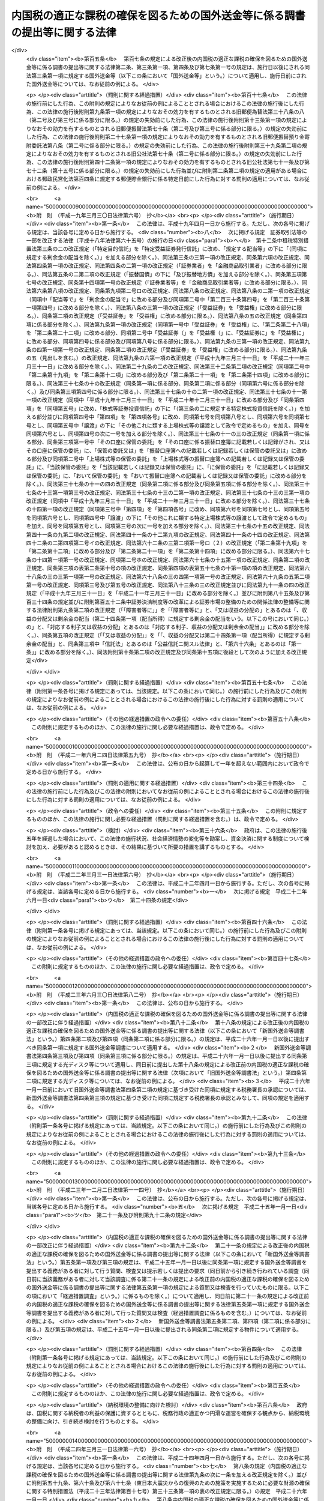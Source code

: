 .. _H09HO110:

============================================================================
内国税の適正な課税の確保を図るための国外送金等に係る調書の提出等に関する法律
============================================================================

.. raw:: html
    
    
    <b>内国税の適正な課税の確保を図るための国外送金等に係る調書の提出等に関する法律<br>
    （平成九年十二月五日法律第百十号）</b><br><br><div align="right">最終改正：平成二四年三月三一日法律第一六号</div><br><div align="right"><table width="" border="0"><tr><td><font color="RED">（最終改正までの未施行法令）</font></td></tr><tr><td><a href="/cgi-bin/idxmiseko.cgi?H_RYAKU=%95%bd%8b%e3%96%40%88%ea%88%ea%81%5a&amp;H_NO=%95%bd%90%ac%93%f1%8f%5c%8e%4f%94%4e%8f%5c%93%f1%8c%8e%93%f1%93%fa%96%40%97%a5%91%e6%95%53%8f%5c%8e%6c%8d%86&amp;H_PATH=/miseko/H09HO110/H23HO114.html" target="inyo">平成二十三年十二月二日法律第百十四号</a></td><td align="right">（未施行）</td></tr><tr></tr><tr><td><a href="/cgi-bin/idxmiseko.cgi?H_RYAKU=%95%bd%8b%e3%96%40%88%ea%88%ea%81%5a&amp;H_NO=%95%bd%90%ac%93%f1%8f%5c%8e%6c%94%4e%8e%4f%8c%8e%8e%4f%8f%5c%88%ea%93%fa%96%40%97%a5%91%e6%8f%5c%98%5a%8d%86&amp;H_PATH=/miseko/H09HO110/H24HO016.html" target="inyo">平成二十四年三月三十一日法律第十六号</a></td><td align="right">（未施行）</td></tr><tr></tr><tr><td align="right">　</td><td></td></tr><tr></tr></table></div>
    <p>
    </p><div class="arttitle"><a name="1000000000000000000000000000000000000000000000000100000000000000000000000000000">（目的）</a>
    </div><div class="item"><b>第一条</b>
    <a name="1000000000000000000000000000000000000000000000000100000000001000000000000000000"></a>
    　この法律は、納税義務者の外国為替その他の対外取引及び国外にある資産の国税当局による把握に資するため、国外送金等に係る調書の提出等に関する制度を整備し、もって所得税、法人税、相続税その他の内国税の適正な課税の確保を図ることを目的とする。
    </div>
    
    <p>
    </p><div class="arttitle"><a name="1000000000000000000000000000000000000000000000000200000000000000000000000000000">（定義）</a>
    </div><div class="item"><b>第二条</b>
    <a name="1000000000000000000000000000000000000000000000000200000000001000000000000000000"></a>
    　この法律において、次の各号に掲げる用語の意義は、当該各号に定めるところによる。
    <div class="number"><b><a name="1000000000000000000000000000000000000000000000000200000000001000000001000000000">一</a>
    </b>
    　国内　この法律の施行地をいう。
    </div>
    <div class="number"><b><a name="1000000000000000000000000000000000000000000000000200000000001000000002000000000">二</a>
    </b>
    　国外　この法律の施行地外の地域をいう。
    </div>
    <div class="number"><b><a name="1000000000000000000000000000000000000000000000000200000000001000000003000000000">三</a>
    </b>
    　金融機関　銀行その他の政令で定める金融機関をいう。
    </div>
    <div class="number"><b><a name="1000000000000000000000000000000000000000000000000200000000001000000004000000000">四</a>
    </b>
    　国外送金　金融機関が行う為替取引によってされる国内から国外へ向けた支払（輸入貨物に係る荷為替手形その他の財務省令で定める書類に基づく取立てによるものを除く。）をいう。
    </div>
    <div class="number"><b><a name="1000000000000000000000000000000000000000000000000200000000001000000005000000000">五</a>
    </b>
    　国外からの送金等の受領　金融機関が行う為替取引によってされる国外から国内へ向けた支払の受領（輸出貨物に係る荷為替手形その他の財務省令で定める書類に基づく取立てによるものを除く。）又は金融機関が行う小切手、為替手形その他これらに準ずるもの（国外において支払がされるものに限る。）の買取りに係る対価の受領（輸出貨物に係る荷為替手形その他の財務省令で定める書類の買取りに係るものを除く。）をいう。
    </div>
    <div class="number"><b><a name="1000000000000000000000000000000000000000000000000200000000001000000006000000000">六</a>
    </b>
    　本人口座　金融機関の営業所又は事務所（国内にあるものに限る。以下「営業所等」という。）に本人の名義で開設され、又は設定されている預金若しくは貯金の口座又は勘定で、当該金融機関の営業所等の長が、政令で定めるところによりその本人の氏名又は名称及び住所（国内に住所を有しない者にあっては、財務省令で定める場所）を確認しているものをいう。
    </div>
    </div>
    
    <p>
    </p><div class="arttitle"><a name="1000000000000000000000000000000000000000000000000300000000000000000000000000000">（国外送金等をする者の告知書の提出等）</a>
    </div><div class="item"><b>第三条</b>
    <a name="1000000000000000000000000000000000000000000000000300000000001000000000000000000"></a>
    　国外送金又は国外からの送金等の受領をする者（<a href="/cgi-bin/idxrefer.cgi?H_FILE=%8f%ba%8e%6c%81%5a%96%40%8e%4f%8e%6c&amp;REF_NAME=%96%40%90%6c%90%c5%96%40&amp;ANCHOR_F=&amp;ANCHOR_T=" target="inyo">法人税法</a>
    （昭和四十年法律第三十四号）別表第一に掲げる法人、銀行、金融商品取引業者その他の政令で定めるもの（次条第一項において「公共法人等」という。）を除く。）は、その国外送金又は国外からの送金等の受領（以下「国外送金等」という。）がそれぞれ特定送金又は特定受領に該当する場合を除き、次の各号に掲げる場合の区分に応じ当該各号に定める事項を記載した告知書を、その国外送金等をする際、その国外送金等に係る為替取引又は買取り（前条第五号に規定する買取りをいう。以下この項において同じ。）に係る金融機関の営業所等（以下この条において「国外送金等に係る金融機関の営業所等」という。）の長に対し（当該国外送金等に係る為替取引又は買取りが当該国外送金等に係る金融機関の営業所等以外の金融機関の営業所等の長による取次ぎその他の政令で定める行為に基づいて行われる場合には、当該行為をする金融機関の営業所等の長（以下「取次ぎ等に係る金融機関の営業所等の長」という。）を経由して、当該国外送金等に係る金融機関の営業所等の長に対し）提出しなければならない。この場合において、当該告知書の提出をする者は、当該告知書の提出をする金融機関の営業所等の長（取次ぎ等に係る金融機関の営業所等の長を経由して当該告知書の提出をする場合には、当該取次ぎ等に係る金融機関の営業所等の長。以下この項において同じ。）にその者の住民票の写し、法人の登記事項証明書その他の政令で定める書類を提示しなければならないものとし、当該告知書の提出を受ける金融機関の営業所等の長は、当該告知書に記載されている氏名又は名称及び住所（国内に住所を有しない者にあっては、財務省令で定める場所。以下この項及び次条第一項において同じ。）を当該書類により確認しなければならないものとする。
    <div class="number"><b><a name="1000000000000000000000000000000000000000000000000300000000001000000001000000000">一</a>
    </b>
    　国外送金をする場合　その者の氏名又は名称及び住所、当該国外送金の原因となる取引又は行為の内容（次条第一項第一号において「送金原因」という。）その他の財務省令で定める事項
    </div>
    <div class="number"><b><a name="1000000000000000000000000000000000000000000000000300000000001000000002000000000">二</a>
    </b>
    　国外からの送金等の受領をする場合　その者の氏名又は名称及び住所その他の財務省令で定める事項
    </div>
    </div>
    <div class="item"><b><a name="1000000000000000000000000000000000000000000000000300000000002000000000000000000">２</a>
    </b>
    　前項に規定する特定送金とは第一号に掲げる国外送金をいい、同項に規定する特定受領とは第二号に掲げる国外からの送金等の受領をいう。
    <div class="number"><b><a name="1000000000000000000000000000000000000000000000000300000000002000000001000000000">一</a>
    </b>
    　その国外送金をする者の本人口座からの振替によりされる国外送金その他これに準ずる国外送金として政令で定めるもの
    </div>
    <div class="number"><b><a name="1000000000000000000000000000000000000000000000000300000000002000000002000000000">二</a>
    </b>
    　その国外からの送金等の受領をする者の本人口座においてされる国外からの送金等の受領その他これに準ずる国外からの送金等の受領として政令で定めるもの
    </div>
    </div>
    <div class="item"><b><a name="1000000000000000000000000000000000000000000000000300000000003000000000000000000">３</a>
    </b>
    　第一項前段の場合において、同項の告知書が取次ぎ等に係る金融機関の営業所等の長に受理されたときは、当該告知書は、その受理された時に国外送金等に係る金融機関の営業所等の長に提出されたものとみなす。
    </div>
    <div class="item"><b><a name="1000000000000000000000000000000000000000000000000300000000004000000000000000000">４</a>
    </b>
    　前項に定めるもののほか、第一項の告知書の提出の特例その他同項の規定の適用に関し必要な事項は、政令で定める。
    </div>
    
    <p>
    </p><div class="arttitle"><a name="1000000000000000000000000000000000000000000000000400000000000000000000000000000">（国外送金等調書の提出）</a>
    </div><div class="item"><b>第四条</b>
    <a name="1000000000000000000000000000000000000000000000000400000000001000000000000000000"></a>
    　金融機関は、その顧客（公共法人等を除く。以下この項において同じ。）が当該金融機関の営業所等を通じてする国外送金等（その金額が政令で定める金額以下のものを除く。）に係る為替取引を行ったときは、その国外送金等ごとに次の各号に掲げる場合の区分に応じ当該各号に定める事項を記載した調書（以下「国外送金等調書」という。）を、その為替取引を行った日として財務省令で定める日の属する月の翌月末日までに、当該為替取引に係る金融機関の営業所等の所在地の所轄税務署長に提出しなければならない。
    <div class="number"><b><a name="1000000000000000000000000000000000000000000000000400000000001000000001000000000">一</a>
    </b>
    　国外送金の場合　その国外送金をした顧客の氏名又は名称、当該顧客の住所、その国外送金をした金額、その国外送金に係る前条第一項の告知書に記載されている送金原因その他の財務省令で定める事項
    </div>
    <div class="number"><b><a name="1000000000000000000000000000000000000000000000000400000000001000000002000000000">二</a>
    </b>
    　国外からの送金等の受領の場合　その国外からの送金等の受領をした顧客の氏名又は名称、当該顧客の住所（国外からの送金等の受領がその者の本人口座においてされた場合には、住所又は当該本人口座が開設されている金融機関の営業所等の名称及び所在地並びに当該本人口座の種類及び番号）、その国外からの送金等の受領をした金額その他の財務省令で定める事項
    </div>
    </div>
    <div class="item"><b><a name="1000000000000000000000000000000000000000000000000400000000002000000000000000000">２</a>
    </b>
    　国外送金等調書を提出すべき金融機関のうち、当該国外送金等調書の提出期限の属する年の前々年の一月一日から十二月三十一日までの間に提出すべきであった国外送金等調書の枚数として財務省令で定めるところにより算出した数が千以上であるものは、前項の規定にかかわらず、その者が国外送金等調書に記載すべきものとされる同項に規定する事項（以下この条において「記載事項」という。）を次に掲げる方法のいずれかにより同項に規定する税務署長に提供しなければならない。
    <div class="number"><b><a name="1000000000000000000000000000000000000000000000000400000000002000000001000000000">一</a>
    </b>
    　財務省令で定めるところによりあらかじめ税務署長に届け出て行う電子情報処理組織（<a href="/cgi-bin/idxrefer.cgi?H_FILE=%95%bd%88%ea%8e%6c%96%40%88%ea%8c%dc%88%ea&amp;REF_NAME=%8d%73%90%ad%8e%e8%91%b1%93%99%82%c9%82%a8%82%af%82%e9%8f%ee%95%f1%92%ca%90%4d%82%cc%8b%5a%8f%70%82%cc%97%98%97%70%82%c9%8a%d6%82%b7%82%e9%96%40%97%a5&amp;ANCHOR_F=&amp;ANCHOR_T=" target="inyo">行政手続等における情報通信の技術の利用に関する法律</a>
    （平成十四年法律第百五十一号）<a href="/cgi-bin/idxrefer.cgi?H_FILE=%95%bd%88%ea%8e%6c%96%40%88%ea%8c%dc%88%ea&amp;REF_NAME=%91%e6%8e%4f%8f%f0%91%e6%88%ea%8d%80&amp;ANCHOR_F=1000000000000000000000000000000000000000000000000300000000001000000000000000000&amp;ANCHOR_T=1000000000000000000000000000000000000000000000000300000000001000000000000000000#1000000000000000000000000000000000000000000000000300000000001000000000000000000" target="inyo">第三条第一項</a>
    に規定する電子情報処理組織をいう。）を使用する方法として財務省令で定める方法
    </div>
    <div class="number"><b><a name="1000000000000000000000000000000000000000000000000400000000002000000002000000000">二</a>
    </b>
    　当該記載事項を記録した光ディスク、磁気テープその他の財務省令で定める記録用の媒体（以下この条において「光ディスク等」という。）を提出する方法
    </div>
    </div>
    <div class="item"><b><a name="1000000000000000000000000000000000000000000000000400000000003000000000000000000">３</a>
    </b>
    　国外送金等調書を提出すべき金融機関（前項の規定に該当する者を除く。）が、政令で定めるところにより第一項に規定する税務署長の承認を受けた場合又は当該国外送金等調書の提出期限の属する年の前年以前の各年のいずれかの年において前項の規定に基づき光ディスク等を提出した場合には、その者が提出すべき国外送金等調書の記載事項を記録した光ディスク等の提出をもって当該国外送金等調書の提出に代えることができる。
    </div>
    <div class="item"><b><a name="1000000000000000000000000000000000000000000000000400000000004000000000000000000">４</a>
    </b>
    　第二項の規定により行われた記載事項の提供及び前項の規定により行われた光ディスク等の提出については、第一項の規定により国外送金等調書の提出が行われたものとみなして、この法律の規定を適用する。
    </div>
    <div class="item"><b><a name="1000000000000000000000000000000000000000000000000400000000005000000000000000000">５</a>
    </b>
    　前三項に定めるもののほか、国外送金等調書の提出の特例その他第一項の規定の適用に関し必要な事項は、政令で定める。
    </div>
    
    <p>
    </p><div class="arttitle"><a name="1000000000000000000000000000000000000000000000000500000000000000000000000000000">（当該職員の質問検査権）</a>
    </div><div class="item"><b>第五条</b>
    <a name="1000000000000000000000000000000000000000000000000500000000001000000000000000000"></a>
    　国税庁、国税局又は税務署の当該職員は、国外送金等調書の提出に関する調査について必要があるときは、当該国外送金等調書を提出する義務がある者（当該国外送金等調書に係る取次ぎ等に係る金融機関の営業所等の長を含む。）に質問し、又はその者の国外送金等に係る為替取引に関する帳簿書類（その作成又は保存に代えて電磁的記録（電子的方式、磁気的方式その他の人の知覚によっては認識することができない方式で作られる記録であって、電子計算機による情報処理の用に供されるものをいう。）の作成又は保存がされている場合における当該電磁的記録を含む。第七条第四号において同じ。）その他の物件を検査することができる。
    </div>
    <div class="item"><b><a name="1000000000000000000000000000000000000000000000000500000000002000000000000000000">２</a>
    </b>
    　国税庁、国税局又は税務署の当該職員は、前項の規定による質問又は検査をする場合には、その身分を示す証明書を携帯し、関係人の請求があったときは、これを提示しなければならない。
    </div>
    <div class="item"><b><a name="1000000000000000000000000000000000000000000000000500000000003000000000000000000">３</a>
    </b>
    　第一項の規定による質問又は検査の権限は、犯罪捜査のために認められたものと解してはならない。
    </div>
    
    <p>
    </p><div class="arttitle"><a name="1000000000000000000000000000000000000000000000000600000000000000000000000000000">（経過措置）</a>
    </div><div class="item"><b>第六条</b>
    <a name="1000000000000000000000000000000000000000000000000600000000001000000000000000000"></a>
    　この法律の規定に基づき命令を制定し、又は改廃する場合においては、その命令で、その制定又は改廃に伴い合理的に必要と判断される範囲内において、所要の経過措置（罰則に関する経過措置を含む。）を定めることができる。
    </div>
    
    <p>
    </p><div class="arttitle"><a name="1000000000000000000000000000000000000000000000000700000000000000000000000000000">（罰則）</a>
    </div><div class="item"><b>第七条</b>
    <a name="1000000000000000000000000000000000000000000000000700000000001000000000000000000"></a>
    　次の各号に掲げる違反があった場合においては、その違反行為をした者は、一年以下の懲役又は五十万円以下の罰金に処する。
    <div class="number"><b><a name="1000000000000000000000000000000000000000000000000700000000001000000001000000000">一</a>
    </b>
    　第三条第一項の告知書を国外送金等の際に金融機関の営業所等の長に提出せず、又は当該告知書に偽りの記載をして金融機関の営業所等の長に提出したとき。
    </div>
    <div class="number"><b><a name="1000000000000000000000000000000000000000000000000700000000001000000002000000000">二</a>
    </b>
    　国外送金等調書をその提出期限までに税務署長に提出せず、又は国外送金等調書に偽りの記載若しくは記録をして税務署長に提出したとき。
    </div>
    <div class="number"><b><a name="1000000000000000000000000000000000000000000000000700000000001000000003000000000">三</a>
    </b>
    　第五条第一項の規定による当該職員の質問に対して答弁せず、若しくは偽りの答弁をし、又は同項の規定による検査を拒み、妨げ、若しくは忌避したとき。
    </div>
    <div class="number"><b><a name="1000000000000000000000000000000000000000000000000700000000001000000004000000000">四</a>
    </b>
    　第五条第一項の規定による検査に関し偽りの記載又は記録をした帳簿書類を提示したとき。
    </div>
    </div>
    
    <p>
    </p><div class="item"><b><a name="1000000000000000000000000000000000000000000000000800000000000000000000000000000">第八条</a>
    </b>
    <a name="1000000000000000000000000000000000000000000000000800000000001000000000000000000"></a>
    　法人（人格のない社団等（<a href="/cgi-bin/idxrefer.cgi?H_FILE=%8f%ba%8e%6c%81%5a%96%40%8e%4f%8e%6c&amp;REF_NAME=%96%40%90%6c%90%c5%96%40%91%e6%93%f1%8f%f0%91%e6%94%aa%8d%86&amp;ANCHOR_F=1000000000000000000000000000000000000000000000000200000000001000000008000000000&amp;ANCHOR_T=1000000000000000000000000000000000000000000000000200000000001000000008000000000#1000000000000000000000000000000000000000000000000200000000001000000008000000000" target="inyo">法人税法第二条第八号</a>
    に規定する人格のない社団等をいう。以下この条において同じ。）を含む。以下この項において同じ。）の代表者（人格のない社団等の管理人を含む。）又は法人若しくは人の代理人、使用人その他の従業者が、その法人又は人の業務又は財産に関して前条の違反行為をしたときは、その行為者を罰するほか、その法人又は人に対して同条の罰金刑を科する。
    </div>
    <div class="item"><b><a name="1000000000000000000000000000000000000000000000000800000000002000000000000000000">２</a>
    </b>
    　人格のない社団等について前項の規定の適用がある場合には、その代表者又は管理人がその訴訟行為につきその人格のない社団等を代表するほか、法人を被告人又は被疑者とする場合の刑事訴訟に関する法律の規定を準用する。
    </div>
    
    
    <br><a name="5000000000000000000000000000000000000000000000000000000000000000000000000000000"></a>
    　　　<a name="5000000001000000000000000000000000000000000000000000000000000000000000000000000"><b>附　則</b></a>
    <br><p>
    </p><div class="arttitle">（施行期日）</div>
    <div class="item"><b>第一条</b>
    　この法律は、平成十年四月一日から施行する。
    </div>
    
    <p>
    </p><div class="arttitle">（国外送金等調書の提出に関する経過措置）</div>
    <div class="item"><b>第二条</b>
    　第四条の規定は、平成十年四月一日以後にされる国外送金等について適用する。
    </div>
    
    <br>　　　<a name="5000000002000000000000000000000000000000000000000000000000000000000000000000000"><b>附　則　（平成一一年一二月二二日法律第一六〇号）　抄</b></a>
    <br><p>
    </p><div class="arttitle">（施行期日）</div>
    <div class="item"><b>第一条</b>
    　この法律（第二条及び第三条を除く。）は、平成十三年一月六日から施行する。
    </div>
    
    <br>　　　<a name="5000000003000000000000000000000000000000000000000000000000000000000000000000000"><b>附　則　（平成一三年一一月二八日法律第一二九号）　抄</b></a>
    <br><p></p><div class="arttitle">（施行期日）</div>
    <div class="item"><b>１</b>
    　この法律は、平成十四年四月一日から施行する。
    </div>
    <div class="arttitle">（罰則の適用に関する経過措置）</div>
    <div class="item"><b>２</b>
    　この法律の施行前にした行為及びこの法律の規定により従前の例によることとされる場合におけるこの法律の施行後にした行為に対する罰則の適用については、なお従前の例による。
    </div>
    
    <br>　　　<a name="5000000004000000000000000000000000000000000000000000000000000000000000000000000"><b>附　則　（平成一四年七月三一日法律第九八号）　抄</b></a>
    <br><p>
    </p><div class="arttitle">（施行期日）</div>
    <div class="item"><b>第一条</b>
    　この法律は、公社法の施行の日から施行する。ただし、次の各号に掲げる規定は、当該各号に定める日から施行する。
    <div class="number"><b>一</b>
    　第一章第一節（別表第一から別表第四までを含む。）並びに附則第二十八条第二項、第三十三条第二項及び第三項並びに第三十九条の規定　公布の日
    </div>
    </div>
    
    <p>
    </p><div class="arttitle">（罰則に関する経過措置）</div>
    <div class="item"><b>第三十八条</b>
    　施行日前にした行為並びにこの法律の規定によりなお従前の例によることとされる場合及びこの附則の規定によりなおその効力を有することとされる場合における施行日以後にした行為に対する罰則の適用については、なお従前の例による。
    </div>
    
    <p>
    </p><div class="arttitle">（その他の経過措置の政令への委任）</div>
    <div class="item"><b>第三十九条</b>
    　この法律に規定するもののほか、公社法及びこの法律の施行に関し必要な経過措置（罰則に関する経過措置を含む。）は、政令で定める。
    </div>
    
    <br>　　　<a name="5000000005000000000000000000000000000000000000000000000000000000000000000000000"><b>附　則　（平成一六年六月一八日法律第一二四号）　抄</b></a>
    <br><p>
    </p><div class="arttitle">（施行期日）</div>
    <div class="item"><b>第一条</b>
    　この法律は、新不動産登記法の施行の日から施行する。
    </div>
    
    <p>
    </p><div class="arttitle">（経過措置）</div>
    <div class="item"><b>第二条</b>
    　この法律の施行の日が行政機関の保有する個人情報の保護に関する法律の施行の日後である場合には、第五十二条のうち商業登記法第百十四条の三及び第百十七条から第百十九条までの改正規定中「第百十四条の三」とあるのは、「第百十四条の四」とする。
    </div>
    
    <br>　　　<a name="5000000006000000000000000000000000000000000000000000000000000000000000000000000"><b>附　則　（平成一六年一二月一日法律第一五〇号）　抄</b></a>
    <br><p>
    </p><div class="arttitle">（施行期日）</div>
    <div class="item"><b>第一条</b>
    　この法律は、平成十七年四月一日から施行する。
    </div>
    
    <p>
    </p><div class="arttitle">（罰則に関する経過措置）</div>
    <div class="item"><b>第四条</b>
    　この法律の施行前にした行為に対する罰則の適用については、なお従前の例による。
    </div>
    
    <br>　　　<a name="5000000007000000000000000000000000000000000000000000000000000000000000000000000"><b>附　則　（平成一七年三月三一日法律第二一号）　抄</b></a>
    <br><p>
    </p><div class="arttitle">（施行期日）</div>
    <div class="item"><b>第一条</b>
    　この法律は、平成十七年四月一日から施行する。ただし、次の各号に掲げる規定は、当該各号に定める日から施行する。
    <div class="number"><b>一</b>
    　次に掲げる規定　平成十七年七月一日<div class="para1"><b>ニ</b>　第六条の規定及び附則第五十九条の規定</div>
    
    </div>
    </div>
    
    <p>
    </p><div class="arttitle">（内国税の適正な課税の確保を図るための国外送金等に係る調書の提出等に関する法律の一部改正に伴う経過措置）</div>
    <div class="item"><b>第五十九条</b>
    　第六条の規定による改正後の内国税の適正な課税の確保を図るための国外送金等に係る調書の提出等に関する法律第四条第二項の規定は、平成十七年九月一日以後に提出する同項に規定する光ディスク等について適用する。
    </div>
    
    <p>
    </p><div class="arttitle">（その他の経過措置の政令への委任）</div>
    <div class="item"><b>第八十九条</b>
    　この附則に規定するもののほか、この法律の施行に関し必要な経過措置は、政令で定める。
    </div>
    
    <br>　　　<a name="5000000008000000000000000000000000000000000000000000000000000000000000000000000"><b>附　則　（平成一七年一〇月二一日法律第一〇二号）　抄</b></a>
    <br><p>
    </p><div class="arttitle">（施行期日）</div>
    <div class="item"><b>第一条</b>
    　この法律は、郵政民営化法の施行の日から施行する。
    </div>
    
    <p>
    </p><div class="arttitle">（内国税の適正な課税の確保を図るための国外送金等に係る調書の提出等に関する法律の一部改正に伴う経過措置）</div>
    <div class="item"><b>第百五条</b>
    　第百七条の規定による改正後の内国税の適正な課税の確保を図るための国外送金等に係る調書の提出等に関する法律第二条、第三条第一項、第四条及び第七条第一号の規定は、施行日以後にされる同法第三条第一項に規定する国外送金等（以下この条において「国外送金等」という。）について適用し、施行日前にされた国外送金等については、なお従前の例による。
    </div>
    
    <p>
    </p><div class="arttitle">（罰則に関する経過措置）</div>
    <div class="item"><b>第百十七条</b>
    　この法律の施行前にした行為、この附則の規定によりなお従前の例によることとされる場合におけるこの法律の施行後にした行為、この法律の施行後附則第九条第一項の規定によりなおその効力を有するものとされる旧郵便為替法第三十八条の八（第二号及び第三号に係る部分に限る。）の規定の失効前にした行為、この法律の施行後附則第十三条第一項の規定によりなおその効力を有するものとされる旧郵便振替法第七十条（第二号及び第三号に係る部分に限る。）の規定の失効前にした行為、この法律の施行後附則第二十七条第一項の規定によりなおその効力を有するものとされる旧郵便振替預り金寄附委託法第八条（第二号に係る部分に限る。）の規定の失効前にした行為、この法律の施行後附則第三十九条第二項の規定によりなおその効力を有するものとされる旧公社法第七十条（第二号に係る部分に限る。）の規定の失効前にした行為、この法律の施行後附則第四十二条第一項の規定によりなおその効力を有するものとされる旧公社法第七十一条及び第七十二条（第十五号に係る部分に限る。）の規定の失効前にした行為並びに附則第二条第二項の規定の適用がある場合における郵政民営化法第百四条に規定する郵便貯金銀行に係る特定日前にした行為に対する罰則の適用については、なお従前の例による。
    </div>
    
    <br>　　　<a name="5000000009000000000000000000000000000000000000000000000000000000000000000000000"><b>附　則　（平成一九年三月三〇日法律第六号）　抄</b></a>
    <br><p>
    </p><div class="arttitle">（施行期日）</div>
    <div class="item"><b>第一条</b>
    　この法律は、平成十九年四月一日から施行する。ただし、次の各号に掲げる規定は、当該各号に定める日から施行する。
    <div class="number"><b>八</b>
    　次に掲げる規定　証券取引法等の一部を改正する法律（平成十八年法律第六十五号）の施行の日<div class="para1"><b>ヘ</b>　第十二条中租税特別措置法第三条の二の改正規定（「特定目的信託」を「特定受益証券発行信託」に改め、「規定する配当等」の下に「（同項に規定する剰余金の配当を除く。）」を加える部分を除く。）、同法第三条の三第一項の改正規定、同条第六項の改正規定、同法第四条第一項の改正規定、同法第四条の二第一項の改正規定（「証券業者」を「金融商品取引業者」に改める部分に限る。）、同法第五条の二第二項の改正規定（「振替国債」の下に「及び振替地方債」を加える部分を除く。）、同条第五項第七号の改正規定、同条第十四項第一号の改正規定（「証券業者等」を「金融商品取引業者等」に改める部分に限る。）、同法第六条第八項の改正規定、同条第九項第二号ロの改正規定、同法第八条の改正規定、同法第八条の二第一項の改正規定（同項中「配当等で」を「剰余金の配当で」に改める部分及び同項第二号中「第二百三十条第四号」を「第二百三十条第一項第四号」に改める部分を除く。）、同法第八条の三第一項の改正規定（「受益証券」を「受益権」に改める部分に限る。）、同条第二項の改正規定（「受益証券」を「受益権」に改める部分に限る。）、同法第八条の五の改正規定（同条第四項に係る部分を除く。）、同法第九条第一項の改正規定（同項第一号中「受益証券」を「受益権」に、「第二条第二十八項」を「第二条第二十二項」に改める部分、同項第二号中「受益証券（」を「受益権（」に、「受益証券に」を「受益権に」に改める部分、同項第四号に係る部分及び同項第八号に係る部分に限る。）、同法第九条の三第一項の改正規定、同法第九条の四第一項第一号の改正規定、同条第二項の改正規定（「受益証券」を「受益権」に改める部分に限る。）、同法第九条の五（見出しを含む。）の改正規定、同法第九条の六第一項の改正規定（「平成十九年三月三十一日」を「平成二十一年三月三十一日」に改める部分を除く。）、同法第二十九条の二の改正規定、同法第三十二条第二項の改正規定（同項第二号中「第二条第十九項」を「第二条第十二項」に改める部分及び「第二条第二十一項」を「第二条第十四項」に改める部分に限る。）、同法第三十七条の十の改正規定（同条第一項に係る部分、同条第二項に係る部分（同項第六号に係る部分を除く。）及び同条第三項第四号に係る部分に限る。）、同法第三十七条の十の二第一項の改正規定、同法第三十七条の十一第一項の改正規定（同項中「平成十九年十二月三十一日」を「平成二十年十二月三十一日」に改める部分及び「同条第四項」を「同項第五号」に改め、「株式等証券投資信託」の下に「（第三条の二に規定する特定株式投資信託を除く。）」を加える部分並びに同項第四号中「第四項」を「第四項各号」に改め、同項第七号を同項第八号とし、同項第六号を同項第七号とし、同項第五号中「譲渡」の下に「その他これに類する上場株式等の譲渡として政令で定めるもの」を加え、同号を同項第六号とし、同項第四号の次に一号を加える部分を除く。）、同法第三十七条の十一の三の改正規定（同条第一項に係る部分、同条第三項第一号中「その口座に保管の委託」を「その口座に係る振替口座簿に記載若しくは記録がされ、又はその口座に保管の委託」に、「保管の委託又は」を「振替口座簿への記載若しくは記録若しくは保管の委託又は」に改める部分及び同項第二号中「上場株式等の保管の委託」を「上場株式等の振替口座簿への記載若しくは記録又は保管の委託」に、「当該保管の委託」を「当該記載若しくは記録又は保管の委託」に、「に保管の委託」を「に記載若しくは記録又は保管の委託」に、「おいて保管の委託」を「おいて振替口座簿への記載若しくは記録又は保管の委託」に改める部分を除く。）、同法第三十七条の十一の四の改正規定（同条第二項に係る部分及び同条第五項に係る部分を除く。）、同法第三十七条の十三第一項第三号の改正規定、同法第三十七条の十三の二第一項の改正規定、同法第三十七条の十三の三第一項の改正規定（同項中「平成十九年三月三十一日」を「平成二十一年三月三十一日」に改める部分を除く。）、同法第三十七条の十四第一項の改正規定（同項第三号中「第四項」を「第四項各号」に改め、同項第六号を同項第七号とし、同項第五号を同項第六号とし、同項第四号中「譲渡」の下に「その他これに類する特定上場株式等の譲渡として政令で定めるもの」を加え、同号を同項第五号とし、同項第三号の次に一号を加える部分を除く。）、同法第三十七条の十五の改正規定、同法第四十一条の九第二項の改正規定、同法第四十一条の十二第九項の改正規定、同法第四十一条の十四の改正規定、同法第四十二条の二第四項第二号イの改正規定、同法第六十二条の三第二項第一号ロ（２）の改正規定（「第二条第十九項」を「第二条第十二項」に改める部分及び「第二条第二十一項」を「第二条第十四項」に改める部分に限る。）、同法第六十七条の十四第一項第一号の改正規定、同項第二号ホの改正規定、同法第六十七条の十五第一項の改正規定、同条第二項の改正規定、同条第三項の表第二条第十号の項の改正規定、同条第四項の表第五十七条の十第一項の項の改正規定、同法第六十八条の三の三第一項第一号の改正規定、同法第六十八条の三の四第一項第一号の改正規定、同法第六十九条の五第二項第一号の改正規定、同項第三号及び第五号の改正規定、同法第八十三条の三の改正規定並びに同法第九十一条の四の改正規定（「平成十九年三月三十一日」を「平成二十一年三月三十一日」に改める部分を除く。）並びに附則第八十五条及び第百三十四条の規定並びに附則第百五十二条中証券決済制度等の改革による証券市場の整備のための関係法律の整備等に関する法律附則第九条第二項の改正規定（「「障害者等に」」を「「障害者等に」と、「又は収益の分配の」とあるのは「、収益の分配又は剰余金の配当（第二十四条第一項（配当所得）に規定する剰余金の配当をいう。以下この号において同じ。）の」と、「対応する利子又は収益の分配」とあるのは「対応する利子、収益の分配又は剰余金の配当」」に改める部分を除く。）、同条第五項の改正規定（「「又は収益の分配」」を「「、収益の分配又は第二十四条第一項（配当所得）に規定する剰余金の配当」と、同条第三項中「信託法」とあるのは「公益信託ニ関スル法律」と、「第六十六条」とあるのは「第一条」」に改める部分を除く。）、同法附則第十条第二項の改正規定及び同条第十五項に後段として次のように加える改正規定</div>
    
    </div>
    </div>
    
    <p>
    </p><div class="arttitle">（罰則に関する経過措置）</div>
    <div class="item"><b>第百五十七条</b>
    　この法律（附則第一条各号に掲げる規定にあっては、当該規定。以下この条において同じ。）の施行前にした行為及びこの附則の規定によりなお従前の例によることとされる場合におけるこの法律の施行後にした行為に対する罰則の適用については、なお従前の例による。
    </div>
    
    <p>
    </p><div class="arttitle">（その他の経過措置の政令への委任）</div>
    <div class="item"><b>第百五十八条</b>
    　この附則に規定するもののほか、この法律の施行に関し必要な経過措置は、政令で定める。
    </div>
    
    <br>　　　<a name="5000000010000000000000000000000000000000000000000000000000000000000000000000000"><b>附　則　（平成二一年六月二四日法律第五九号）　抄</b></a>
    <br><p>
    </p><div class="arttitle">（施行期日）</div>
    <div class="item"><b>第一条</b>
    　この法律は、公布の日から起算して一年を超えない範囲内において政令で定める日から施行する。
    </div>
    
    <p>
    </p><div class="arttitle">（罰則の適用に関する経過措置）</div>
    <div class="item"><b>第三十四条</b>
    　この法律の施行前にした行為及びこの法律の附則においてなお従前の例によることとされる場合におけるこの法律の施行後にした行為に対する罰則の適用については、なお従前の例による。
    </div>
    
    <p>
    </p><div class="arttitle">（政令への委任）</div>
    <div class="item"><b>第三十五条</b>
    　この附則に規定するもののほか、この法律の施行に関し必要な経過措置（罰則に関する経過措置を含む。）は、政令で定める。
    </div>
    
    <p>
    </p><div class="arttitle">（検討）</div>
    <div class="item"><b>第三十六条</b>
    　政府は、この法律の施行後五年を経過した場合において、この法律の施行状況、社会経済情勢の変化等を勘案し、資金決済に関する制度について検討を加え、必要があると認めるときは、その結果に基づいて所要の措置を講ずるものとする。
    </div>
    
    <br>　　　<a name="5000000011000000000000000000000000000000000000000000000000000000000000000000000"><b>附　則　（平成二二年三月三一日法律第六号）　抄</b></a>
    <br><p>
    </p><div class="arttitle">（施行期日）</div>
    <div class="item"><b>第一条</b>
    　この法律は、平成二十二年四月一日から施行する。ただし、次の各号に掲げる規定は、当該各号に定める日から施行する。
    <div class="number"><b>一</b>
    　次に掲げる規定　平成二十二年六月一日<div class="para1"><b>ウ</b>　第二十四条の規定</div>
    
    </div>
    </div>
    
    <p>
    </p><div class="arttitle">（罰則に関する経過措置）</div>
    <div class="item"><b>第百四十六条</b>
    　この法律（附則第一条各号に掲げる規定にあっては、当該規定。以下この条において同じ。）の施行前にした行為及びこの附則の規定によりなお従前の例によることとされる場合におけるこの法律の施行後にした行為に対する罰則の適用については、なお従前の例による。
    </div>
    
    <p>
    </p><div class="arttitle">（その他の経過措置の政令への委任）</div>
    <div class="item"><b>第百四十七条</b>
    　この附則に規定するもののほか、この法律の施行に関し必要な経過措置は、政令で定める。
    </div>
    
    <br>　　　<a name="5000000012000000000000000000000000000000000000000000000000000000000000000000000"><b>附　則　（平成二三年六月三〇日法律第八二号）　抄</b></a>
    <br><p>
    </p><div class="arttitle">（施行期日）</div>
    <div class="item"><b>第一条</b>
    　この法律は、公布の日から施行する。
    </div>
    
    <p>
    </p><div class="arttitle">（内国税の適正な課税の確保を図るための国外送金等に係る調書の提出等に関する法律の一部改正に伴う経過措置）</div>
    <div class="item"><b>第八十二条</b>
    　第十八条の規定による改正後の内国税の適正な課税の確保を図るための国外送金等に係る調書の提出等に関する法律（以下この条において「新国外送金等調書法」という。）第四条第二項及び第四項（同条第二項に係る部分に限る。）の規定は、平成二十六年一月一日以後に提出すべき同条第一項に規定する国外送金等調書について適用する。
    </div>
    <div class="item"><b>２</b>
    　新国外送金等調書法第四条第三項及び第四項（同条第三項に係る部分に限る。）の規定は、平成二十六年一月一日以後に提出する同条第三項に規定する光ディスク等について適用し、同日前に提出した第十八条の規定による改正前の内国税の適正な課税の確保を図るための国外送金等に係る調書の提出等に関する法律（次項において「旧国外送金等調書法」という。）第四条第二項に規定する光ディスク等については、なお従前の例による。
    </div>
    <div class="item"><b>３</b>
    　平成二十六年一月一日前において旧国外送金等調書法第四条第二項の規定に基づき受けた同項に規定する税務署長の承認については、新国外送金等調書法第四条第三項の規定に基づき受けた同項に規定する税務署長の承認とみなして、同項の規定を適用する。
    </div>
    
    <p>
    </p><div class="arttitle">（罰則に関する経過措置）</div>
    <div class="item"><b>第九十二条</b>
    　この法律（附則第一条各号に掲げる規定にあっては、当該規定。以下この条において同じ。）の施行前にした行為及びこの附則の規定によりなお従前の例によることとされる場合におけるこの法律の施行後にした行為に対する罰則の適用については、なお従前の例による。
    </div>
    
    <p>
    </p><div class="arttitle">（その他の経過措置の政令への委任）</div>
    <div class="item"><b>第九十三条</b>
    　この附則に規定するもののほか、この法律の施行に関し必要な経過措置は、政令で定める。
    </div>
    
    <br>　　　<a name="5000000013000000000000000000000000000000000000000000000000000000000000000000000"><b>附　則　（平成二三年一二月二日法律第一一四号）　抄</b></a>
    <br><p>
    </p><div class="arttitle">（施行期日）</div>
    <div class="item"><b>第一条</b>
    　この法律は、公布の日から施行する。ただし、次の各号に掲げる規定は、当該各号に定める日から施行する。
    <div class="number"><b>五</b>
    　次に掲げる規定　平成二十五年一月一日<div class="para1"><b>ツ</b>　第二十一条及び附則第九十二条の規定</div>
    
    </div>
    </div>
    
    <p>
    </p><div class="arttitle">（内国税の適正な課税の確保を図るための国外送金等に係る調書の提出等に関する法律の一部改正に伴う経過措置）</div>
    <div class="item"><b>第九十二条</b>
    　第二十一条の規定による改正後の内国税の適正な課税の確保を図るための国外送金等に係る調書の提出等に関する法律（以下この条において「新国外送金等調書法」という。）第五条第一項及び第三項の規定は、平成二十五年一月一日以後に同条第一項に規定する国外送金等調書を提出する義務がある者に対して行う質問、検査又は提示若しくは提出の要求（同日前から引き続き行われている調査（同日前に当該義務がある者に対して当該調査に係る第二十一条の規定による改正前の内国税の適正な課税の確保を図るための国外送金等に係る調書の提出等に関する法律第五条第一項の規定による質問又は検査を行っていたものに限る。以下この項において「経過措置調査」という。）に係るものを除く。）について適用し、同日前に第二十一条の規定による改正前の内国税の適正な課税の確保を図るための国外送金等に係る調書の提出等に関する法律第五条第一項に規定する国外送金等調書を提出する義務がある者に対して行った質問又は検査（経過措置調査に係るものを含む。）については、なお従前の例による。
    </div>
    <div class="item"><b>２</b>
    　新国外送金等調書法第五条第二項、第四項（第二項に係る部分に限る。）及び第五項の規定は、平成二十五年一月一日以後に提出される同条第二項に規定する物件について適用する。
    </div>
    
    <p>
    </p><div class="arttitle">（罰則に関する経過措置）</div>
    <div class="item"><b>第百四条</b>
    　この法律（附則第一条各号に掲げる規定にあっては、当該規定。以下この条において同じ。）の施行前にした行為及びこの附則の規定によりなお従前の例によることとされる場合におけるこの法律の施行後にした行為に対する罰則の適用については、なお従前の例による。
    </div>
    
    <p>
    </p><div class="arttitle">（その他の経過措置の政令への委任）</div>
    <div class="item"><b>第百五条</b>
    　この附則に規定するもののほか、この法律の施行に関し必要な経過措置は、政令で定める。
    </div>
    
    <p>
    </p><div class="arttitle">（納税環境の整備に向けた検討）</div>
    <div class="item"><b>第百六条</b>
    　政府は、国税に関する納税者の利益の保護に資するとともに、税務行政の適正かつ円滑な運営を確保する観点から、納税環境の整備に向け、引き続き検討を行うものとする。
    </div>
    
    <br>　　　<a name="5000000014000000000000000000000000000000000000000000000000000000000000000000000"><b>附　則　（平成二四年三月三一日法律第一六号）　抄</b></a>
    <br><p>
    </p><div class="arttitle">（施行期日）</div>
    <div class="item"><b>第一条</b>
    　この法律は、平成二十四年四月一日から施行する。ただし、次の各号に掲げる規定は、当該各号に定める日から施行する。
    <div class="number"><b>七</b>
    　第八条の規定（内国税の適正な課税の確保を図るための国外送金等に係る調書の提出等に関する法律第九条の次に一条を加える改正規定を除く。）並びに附則第五十九条、第六十条及び第六十七条（東日本大震災からの復興のための施策を実施するために必要な財源の確保に関する特別措置法（平成二十三年法律第百十七号）第三十三条第一項の表の改正規定に限る。）の規定　平成二十六年一月一日
    </div>
    <div class="number"><b>九</b>
    　第八条中内国税の適正な課税の確保を図るための国外送金等に係る調書の提出等に関する法律第九条の次に一条を加える改正規定　平成二十七年一月一日
    </div>
    </div>
    
    <p>
    </p><div class="arttitle">（国外財産調書の提出に関する経過措置）</div>
    <div class="item"><b>第五十九条</b>
    　第八条の規定による改正後の内国税の適正な課税の確保を図るための国外送金等に係る調書の提出等に関する法律（次条において「新国外送金等調書法」という。）第五条の規定は、平成二十六年一月一日以後に提出すべき同条第一項に規定する国外財産調書について適用する。
    </div>
    
    <p>
    </p><div class="arttitle">（過少申告加算税又は無申告加算税の特例に関する経過措置）</div>
    <div class="item"><b>第六十条</b>
    　新国外送金等調書法第六条の規定は、平成二十六年一月一日以後に提出すべき新国外送金等調書法第五条第一項に規定する国外財産調書に係る新国外送金等調書法第六条第一項に規定する国外財産に係る所得税又は国外財産に対する相続税に関し同項に規定する修正申告等があった場合における当該所得税又は相続税について適用する。
    </div>
    
    <p>
    </p><div class="arttitle">（罰則の適用に関する経過措置）</div>
    <div class="item"><b>第七十九条</b>
    　この法律（附則第一条各号に掲げる規定にあっては、当該規定。以下この条において同じ。）の施行前にした行為及びこの附則の規定によりなお従前の例によることとされる場合におけるこの法律の施行後にした行為に対する罰則の適用については、なお従前の例による。
    </div>
    
    <p>
    </p><div class="arttitle">（政令への委任）</div>
    <div class="item"><b>第八十条</b>
    　この附則に規定するもののほか、この法律の施行に関し必要な経過措置は、政令で定める。
    </div>
    
    <br><br>